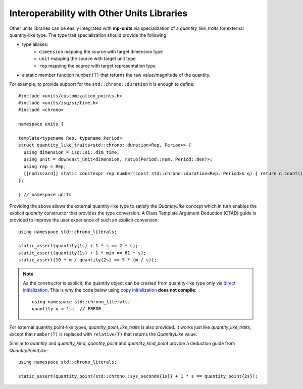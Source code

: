 .. namespace:: units

Interoperability with Other Units Libraries
===========================================

Other units libraries can be easily integrated with **mp-units** via specialization of a
`quantity_like_traits` for external quantity-like type. The type trait specialization should
provide the following:

- type aliases:
    - ``dimension`` mapping the source with target dimension type
    - ``unit`` mapping the source with target unit type
    - ``rep`` mapping the source with target representation type
- a static member function ``number(T)`` that returns the raw value/magnitude of the quantity.

For example, to provide support for the ``std::chrono::duration`` it is enough to define::

    #include <units/customization_points.h>
    #include <units/isq/si/time.h>
    #include <chrono>

    namespace units {

    template<typename Rep, typename Period>
    struct quantity_like_traits<std::chrono::duration<Rep, Period>> {
      using dimension = isq::si::dim_time;
      using unit = downcast_unit<dimension, ratio(Period::num, Period::den)>;
      using rep = Rep;
      [[nodiscard]] static constexpr rep number(const std::chrono::duration<Rep, Period>& q) { return q.count(); }
    };

    } // namespace units

Providing the above allows the external quantity-like type to satisfy the `QuantityLike` concept
which in turn enables the explicit `quantity` constructor that provides the type conversion.
A Class Template Argument Deduction (CTAD) guide is provided to improve the user experience of
such an explicit conversion::

    using namespace std::chrono_literals;

    static_assert(quantity{1s} + 1 * s == 2 * s);
    static_assert(quantity{1s} + 1 * min == 61 * s);
    static_assert(10 * m / quantity{2s} == 5 * (m / s));

.. note::

    As the constructor is explicit, the quantity object can be created from
    quantity-like type only via
    `direct initialization <https://en.cppreference.com/w/cpp/language/direct_initialization>`_.
    This is why the code below using
    `copy initialization <https://en.cppreference.com/w/cpp/language/copy_initialization>`_
    **does not compile**::

        using namespace std::chrono_literals;
        quantity q = 1s;  // ERROR

For external quantity point-like types, `quantity_point_like_traits` is also provided.
It works just like `quantity_like_traits`, except that
``number(T)`` is replaced with ``relative(T)`` that returns the `QuantityLike` value.

Similar to `quantity` and `quantity_kind`, `quantity_point` and `quantity_kind_point`
provide a deduction guide from `QuantityPointLike`::

    using namespace std::chrono_literals;

    static_assert(quantity_point{std::chrono::sys_seconds{1s}} + 1 * s == quantity_point{2s});
